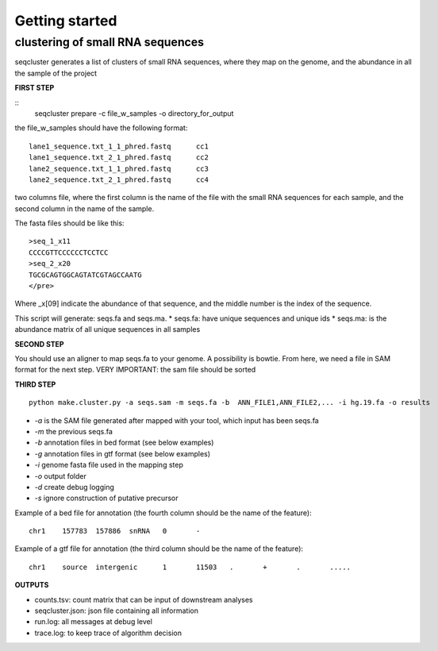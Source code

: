 .. _getting_started:


***************
Getting started
***************


clustering of small RNA sequences
-------- 

seqcluster generates a list of clusters of small RNA sequences, where they map on the genome, and the abundance in all the sample of the project


**FIRST STEP**

::
    seqcluster prepare -c file_w_samples -o directory_for_output

the file_w_samples should have the following format:

::

	lane1_sequence.txt_1_1_phred.fastq      cc1
	lane1_sequence.txt_2_1_phred.fastq      cc2
	lane2_sequence.txt_1_1_phred.fastq      cc3
	lane2_sequence.txt_2_1_phred.fastq      cc4

two columns file, where the first column is the name of the file with the small RNA sequences for each sample, and the second column in the name of the sample.

The fasta files should be like this:

::

    >seq_1_x11
    CCCCGTTCCCCCCTCCTCC
    >seq_2_x20
    TGCGCAGTGGCAGTATCGTAGCCAATG
    </pre>

Where _x[09]  indicate the abundance of that sequence, and the middle number is the index of the sequence.

This script will generate: seqs.fa and seqs.ma. 
* seqs.fa: have unique sequences and unique ids
* seqs.ma: is the abundance matrix of all unique sequences in all samples

**SECOND STEP**

You should use an aligner to map seqs.fa to your genome. A possibility is bowtie. 
From here, we need a file in SAM format for the next step.
VERY IMPORTANT: the sam file should be sorted

**THIRD STEP**

::

    python make.cluster.py -a seqs.sam -m seqs.fa -b  ANN_FILE1,ANN_FILE2,... -i hg.19.fa -o results

* `-a` is the SAM file generated after mapped with your tool, which input has been seqs.fa
* `-m` the previous seqs.fa
* `-b` annotation files in bed format (see below examples)
* `-g` annotation files in gtf format (see below examples)
* `-i` genome fasta file used in the mapping step
* `-o` output folder
* `-d` create debug logging
* `-s` ignore construction of putative precursor 

Example of a bed file for annotation (the fourth column should be the name of the feature): 

::

    chr1    157783  157886  snRNA   0       -
Example of a gtf file for annotation (the third column should be the name of the feature): 

::

    chr1    source  intergenic      1       11503   .       +       .       .....

**OUTPUTS**

* counts.tsv: count matrix that can be input of downstream analyses
* seqcluster.json: json file containing all information
* run.log: all messages at debug level
* trace.log: to keep trace of algorithm decision
